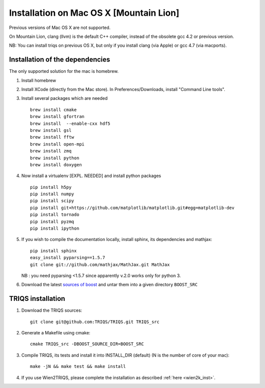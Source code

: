 .. index:: install_on_osx_lion

.. _install_on_osx_lion:
.. highlight:: bash

Installation on Mac OS X [Mountain Lion]
==============================================

Previous versions of Mac OS X are not supported.

On Mountain Lion, clang (llvm) is the default C++ compiler, 
instead of the obsolete gcc 4.2 or previous version.

NB: You can install triqs on previous OS X, but only if you install clang (via Apple) or gcc 4.7 (via macports).

Installation of the dependencies
________________________________

The only supported solution for the mac is homebrew.

#. Install homebrew 
#. Install XCode (directly from the Mac store). In Preferences/Downloads, install "Command Line tools".

#. Install several packages which are needed :: 
         
     brew install cmake
     brew install gfortran
     brew install  --enable-cxx hdf5 
     brew install gsl
     brew install fftw
     brew install open-mpi
     brew install zmq
     brew install python
     brew install doxygen

#. Now install a virtualenv [EXPL. NEEDED] and install python packages ::
    
    pip install h5py
    pip install numpy
    pip install scipy
    pip install git+https://github.com/matplotlib/matplotlib.git#egg=matplotlib-dev
    pip install tornado
    pip install pyzmq
    pip install ipython

#. If you wish to compile the documentation locally, install sphinx, its dependencies and mathjax:: 
  
     pip install sphinx
     easy_install pyparsing==1.5.7
     git clone git://github.com/mathjax/MathJax.git MathJax

   NB : you need pyparsing <1.5.7 since apparently v.2.0 works only for python 3.

#. Download the latest `sources of boost <http://www.boost.org/users/download/>`_  and untar them into a given directory ``BOOST_SRC``


TRIQS installation
__________________

#. Download the TRIQS sources::

      git clone git@github.com:TRIQS/TRIQS.git TRIQS_src

#. Generate a Makefile using cmake::

      cmake TRIQS_src -DBOOST_SOURCE_DIR=BOOST_SRC 

#. Compile TRIQS, its tests and install it into INSTALL_DIR (default) (N is the number of core of your mac)::

      make -jN && make test && make install 

#. If you use Wien2TRIQS, please complete the installation as described :ref:`here <wien2k_inst>`.


